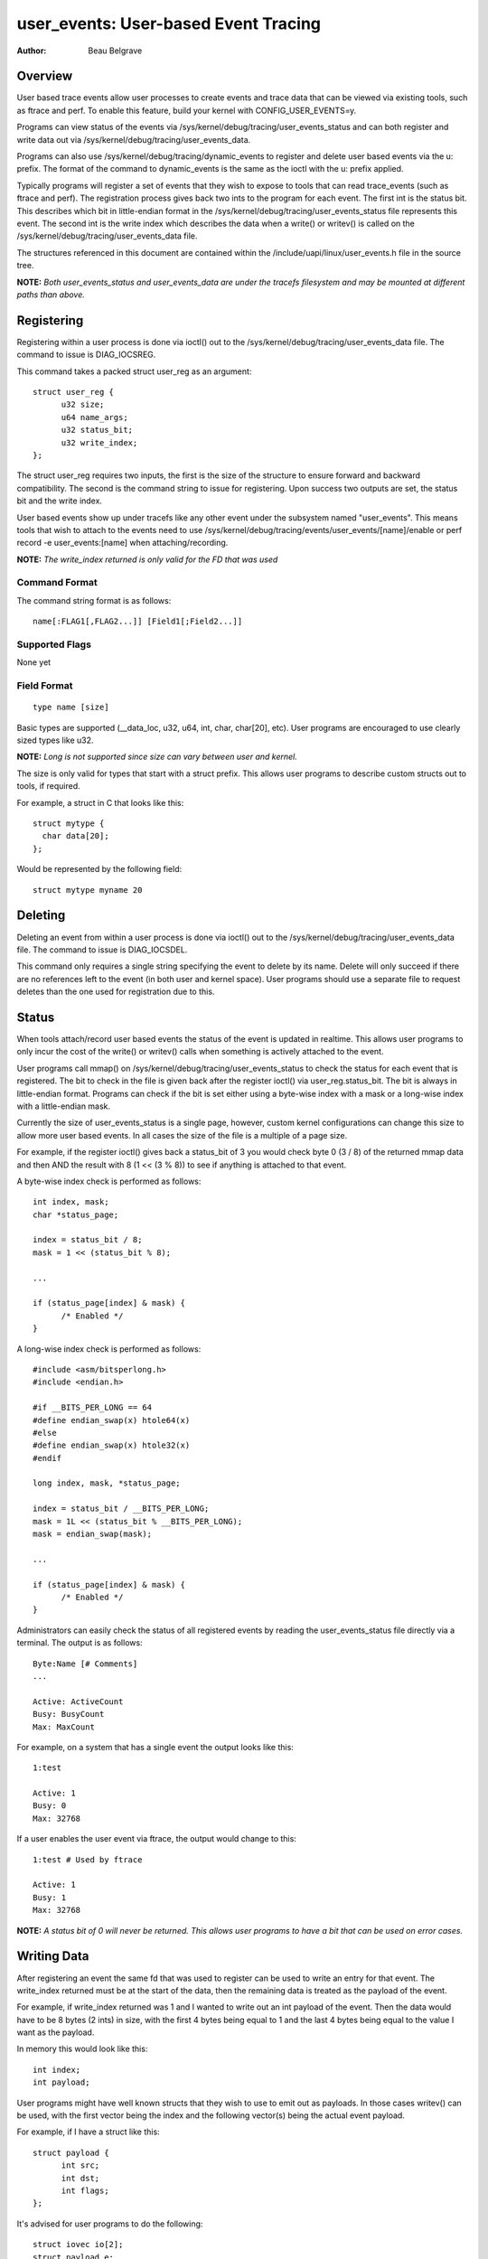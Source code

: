 =========================================
user_events: User-based Event Tracing
=========================================

:Author: Beau Belgrave

Overview
--------
User based trace events allow user processes to create events and trace data
that can be viewed via existing tools, such as ftrace and perf.
To enable this feature, build your kernel with CONFIG_USER_EVENTS=y.

Programs can view status of the events via
/sys/kernel/debug/tracing/user_events_status and can both register and write
data out via /sys/kernel/debug/tracing/user_events_data.

Programs can also use /sys/kernel/debug/tracing/dynamic_events to register and
delete user based events via the u: prefix. The format of the command to
dynamic_events is the same as the ioctl with the u: prefix applied.

Typically programs will register a set of events that they wish to expose to
tools that can read trace_events (such as ftrace and perf). The registration
process gives back two ints to the program for each event. The first int is
the status bit. This describes which bit in little-endian format in the
/sys/kernel/debug/tracing/user_events_status file represents this event. The
second int is the write index which describes the data when a write() or
writev() is called on the /sys/kernel/debug/tracing/user_events_data file.

The structures referenced in this document are contained within the
/include/uapi/linux/user_events.h file in the source tree.

**NOTE:** *Both user_events_status and user_events_data are under the tracefs
filesystem and may be mounted at different paths than above.*

Registering
-----------
Registering within a user process is done via ioctl() out to the
/sys/kernel/debug/tracing/user_events_data file. The command to issue is
DIAG_IOCSREG.

This command takes a packed struct user_reg as an argument::

  struct user_reg {
        u32 size;
        u64 name_args;
        u32 status_bit;
        u32 write_index;
  };

The struct user_reg requires two inputs, the first is the size of the structure
to ensure forward and backward compatibility. The second is the command string
to issue for registering. Upon success two outputs are set, the status bit
and the write index.

User based events show up under tracefs like any other event under the
subsystem named "user_events". This means tools that wish to attach to the
events need to use /sys/kernel/debug/tracing/events/user_events/[name]/enable
or perf record -e user_events:[name] when attaching/recording.

**NOTE:** *The write_index returned is only valid for the FD that was used*

Command Format
^^^^^^^^^^^^^^
The command string format is as follows::

  name[:FLAG1[,FLAG2...]] [Field1[;Field2...]]

Supported Flags
^^^^^^^^^^^^^^^
None yet

Field Format
^^^^^^^^^^^^
::

  type name [size]

Basic types are supported (__data_loc, u32, u64, int, char, char[20], etc).
User programs are encouraged to use clearly sized types like u32.

**NOTE:** *Long is not supported since size can vary between user and kernel.*

The size is only valid for types that start with a struct prefix.
This allows user programs to describe custom structs out to tools, if required.

For example, a struct in C that looks like this::

  struct mytype {
    char data[20];
  };

Would be represented by the following field::

  struct mytype myname 20

Deleting
-----------
Deleting an event from within a user process is done via ioctl() out to the
/sys/kernel/debug/tracing/user_events_data file. The command to issue is
DIAG_IOCSDEL.

This command only requires a single string specifying the event to delete by
its name. Delete will only succeed if there are no references left to the
event (in both user and kernel space). User programs should use a separate file
to request deletes than the one used for registration due to this.

Status
------
When tools attach/record user based events the status of the event is updated
in realtime. This allows user programs to only incur the cost of the write() or
writev() calls when something is actively attached to the event.

User programs call mmap() on /sys/kernel/debug/tracing/user_events_status to
check the status for each event that is registered. The bit to check in the
file is given back after the register ioctl() via user_reg.status_bit. The bit
is always in little-endian format. Programs can check if the bit is set either
using a byte-wise index with a mask or a long-wise index with a little-endian
mask.

Currently the size of user_events_status is a single page, however, custom
kernel configurations can change this size to allow more user based events. In
all cases the size of the file is a multiple of a page size.

For example, if the register ioctl() gives back a status_bit of 3 you would
check byte 0 (3 / 8) of the returned mmap data and then AND the result with 8
(1 << (3 % 8)) to see if anything is attached to that event.

A byte-wise index check is performed as follows::

  int index, mask;
  char *status_page;

  index = status_bit / 8;
  mask = 1 << (status_bit % 8);

  ...

  if (status_page[index] & mask) {
        /* Enabled */
  }

A long-wise index check is performed as follows::

  #include <asm/bitsperlong.h>
  #include <endian.h>

  #if __BITS_PER_LONG == 64
  #define endian_swap(x) htole64(x)
  #else
  #define endian_swap(x) htole32(x)
  #endif

  long index, mask, *status_page;

  index = status_bit / __BITS_PER_LONG;
  mask = 1L << (status_bit % __BITS_PER_LONG);
  mask = endian_swap(mask);

  ...

  if (status_page[index] & mask) {
        /* Enabled */
  }

Administrators can easily check the status of all registered events by reading
the user_events_status file directly via a terminal. The output is as follows::

  Byte:Name [# Comments]
  ...

  Active: ActiveCount
  Busy: BusyCount
  Max: MaxCount

For example, on a system that has a single event the output looks like this::

  1:test

  Active: 1
  Busy: 0
  Max: 32768

If a user enables the user event via ftrace, the output would change to this::

  1:test # Used by ftrace

  Active: 1
  Busy: 1
  Max: 32768

**NOTE:** *A status bit of 0 will never be returned. This allows user programs
to have a bit that can be used on error cases.*

Writing Data
------------
After registering an event the same fd that was used to register can be used
to write an entry for that event. The write_index returned must be at the start
of the data, then the remaining data is treated as the payload of the event.

For example, if write_index returned was 1 and I wanted to write out an int
payload of the event. Then the data would have to be 8 bytes (2 ints) in size,
with the first 4 bytes being equal to 1 and the last 4 bytes being equal to the
value I want as the payload.

In memory this would look like this::

  int index;
  int payload;

User programs might have well known structs that they wish to use to emit out
as payloads. In those cases writev() can be used, with the first vector being
the index and the following vector(s) being the actual event payload.

For example, if I have a struct like this::

  struct payload {
        int src;
        int dst;
        int flags;
  };

It's advised for user programs to do the following::

  struct iovec io[2];
  struct payload e;

  io[0].iov_base = &write_index;
  io[0].iov_len = sizeof(write_index);
  io[1].iov_base = &e;
  io[1].iov_len = sizeof(e);

  writev(fd, (const struct iovec*)io, 2);

**NOTE:** *The write_index is not emitted out into the trace being recorded.*

Example Code
------------
See sample code in samples/user_events.
